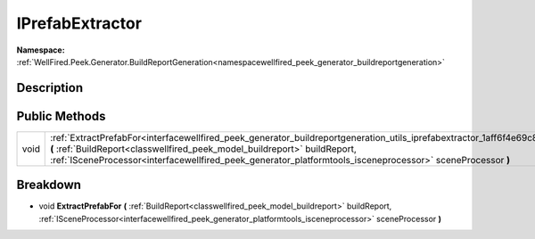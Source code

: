 .. _interfacewellfired_peek_generator_buildreportgeneration_utils_iprefabextractor:

IPrefabExtractor
=================

**Namespace:** :ref:`WellFired.Peek.Generator.BuildReportGeneration<namespacewellfired_peek_generator_buildreportgeneration>`

Description
------------



Public Methods
---------------

+-------------+---------------------------------------------------------------------------------------------------------------------------------------------------------------------------------------------------------------------------------------------------------------------------------------------------------------------------------------+
|void         |:ref:`ExtractPrefabFor<interfacewellfired_peek_generator_buildreportgeneration_utils_iprefabextractor_1aff6f4e69c893725922200bd8859d5ed8>` **(** :ref:`BuildReport<classwellfired_peek_model_buildreport>` buildReport, :ref:`ISceneProcessor<interfacewellfired_peek_generator_platformtools_isceneprocessor>` sceneProcessor **)**   |
+-------------+---------------------------------------------------------------------------------------------------------------------------------------------------------------------------------------------------------------------------------------------------------------------------------------------------------------------------------------+

Breakdown
----------

.. _interfacewellfired_peek_generator_buildreportgeneration_utils_iprefabextractor_1aff6f4e69c893725922200bd8859d5ed8:

- void **ExtractPrefabFor** **(** :ref:`BuildReport<classwellfired_peek_model_buildreport>` buildReport, :ref:`ISceneProcessor<interfacewellfired_peek_generator_platformtools_isceneprocessor>` sceneProcessor **)**

